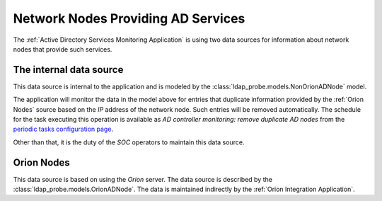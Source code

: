 Network Nodes Providing AD Services
===================================

The :ref:`Active Directory Services Monitoring Application` is using two
data sources for information about network nodes that provide such services.

.. _nonorionadnodes:

The internal data source
------------------------

This data source is internal to the application and is modeled by the
:class:`ldap_probe.models.NonOrionADNode` model.

The application will monitor the data in the model above for entries that
duplicate information provided by the :ref:`Orion Nodes` source based on
the `IP` address of the network node. Such entries will be removed
automatically.
The schedule for the task executing this operation is available as
`AD controller monitoring: remove duplicate AD nodes` from the `periodic tasks
configuration page </../../../admin/django_celery_beat/periodictask/>`__.

Other than that, it is the duty of the `SOC` operators to maintain this
data source.

.. _orionadnodes:

Orion Nodes
-----------

This data source is based on using the `Orion` server. The data source is
described by the :class:`ldap_probe.models.OrionADNode`. The data is
maintained indirectly by the :ref:`Orion Integration Application`.
